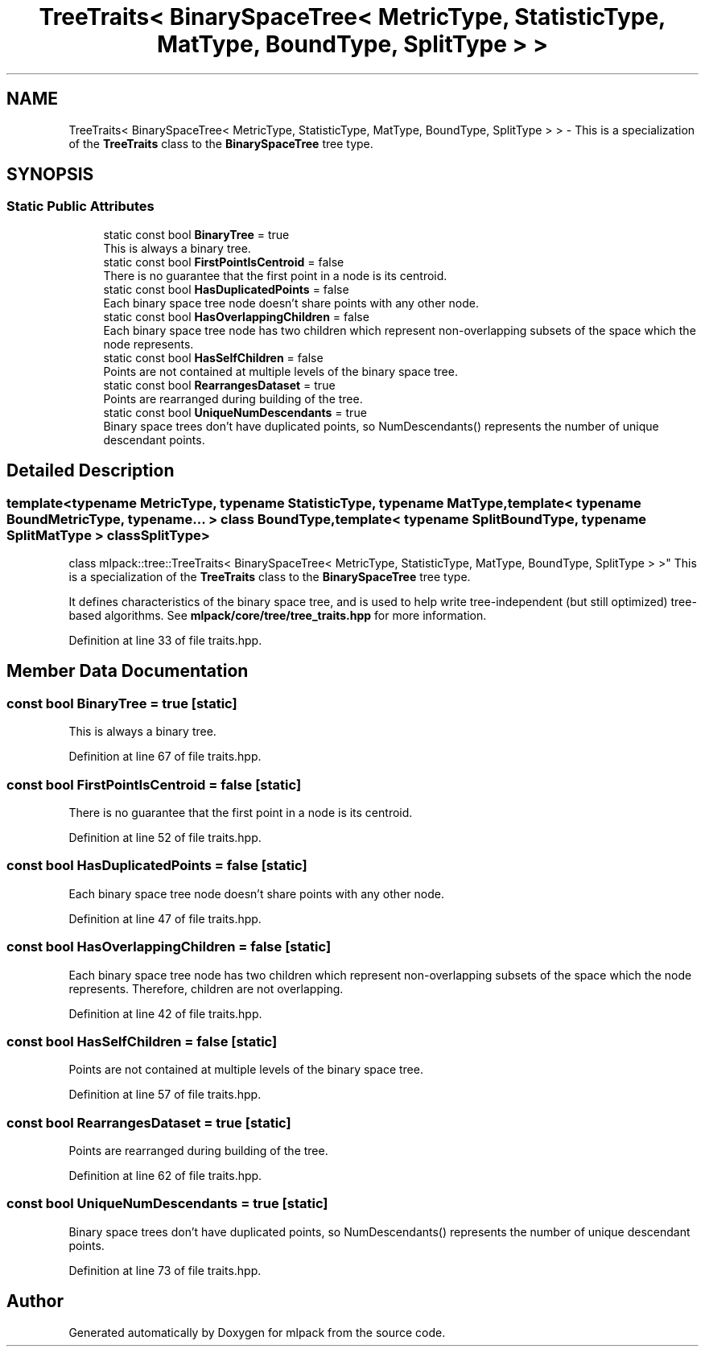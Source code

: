 .TH "TreeTraits< BinarySpaceTree< MetricType, StatisticType, MatType, BoundType, SplitType > >" 3 "Sun Aug 22 2021" "Version 3.4.2" "mlpack" \" -*- nroff -*-
.ad l
.nh
.SH NAME
TreeTraits< BinarySpaceTree< MetricType, StatisticType, MatType, BoundType, SplitType > > \- This is a specialization of the \fBTreeTraits\fP class to the \fBBinarySpaceTree\fP tree type\&.  

.SH SYNOPSIS
.br
.PP
.SS "Static Public Attributes"

.in +1c
.ti -1c
.RI "static const bool \fBBinaryTree\fP = true"
.br
.RI "This is always a binary tree\&. "
.ti -1c
.RI "static const bool \fBFirstPointIsCentroid\fP = false"
.br
.RI "There is no guarantee that the first point in a node is its centroid\&. "
.ti -1c
.RI "static const bool \fBHasDuplicatedPoints\fP = false"
.br
.RI "Each binary space tree node doesn't share points with any other node\&. "
.ti -1c
.RI "static const bool \fBHasOverlappingChildren\fP = false"
.br
.RI "Each binary space tree node has two children which represent non-overlapping subsets of the space which the node represents\&. "
.ti -1c
.RI "static const bool \fBHasSelfChildren\fP = false"
.br
.RI "Points are not contained at multiple levels of the binary space tree\&. "
.ti -1c
.RI "static const bool \fBRearrangesDataset\fP = true"
.br
.RI "Points are rearranged during building of the tree\&. "
.ti -1c
.RI "static const bool \fBUniqueNumDescendants\fP = true"
.br
.RI "Binary space trees don't have duplicated points, so NumDescendants() represents the number of unique descendant points\&. "
.in -1c
.SH "Detailed Description"
.PP 

.SS "template<typename MetricType, typename StatisticType, typename MatType, template< typename BoundMetricType, typename\&.\&.\&. > class BoundType, template< typename SplitBoundType, typename SplitMatType > class SplitType>
.br
class mlpack::tree::TreeTraits< BinarySpaceTree< MetricType, StatisticType, MatType, BoundType, SplitType > >"
This is a specialization of the \fBTreeTraits\fP class to the \fBBinarySpaceTree\fP tree type\&. 

It defines characteristics of the binary space tree, and is used to help write tree-independent (but still optimized) tree-based algorithms\&. See \fBmlpack/core/tree/tree_traits\&.hpp\fP for more information\&. 
.PP
Definition at line 33 of file traits\&.hpp\&.
.SH "Member Data Documentation"
.PP 
.SS "const bool BinaryTree = true\fC [static]\fP"

.PP
This is always a binary tree\&. 
.PP
Definition at line 67 of file traits\&.hpp\&.
.SS "const bool FirstPointIsCentroid = false\fC [static]\fP"

.PP
There is no guarantee that the first point in a node is its centroid\&. 
.PP
Definition at line 52 of file traits\&.hpp\&.
.SS "const bool HasDuplicatedPoints = false\fC [static]\fP"

.PP
Each binary space tree node doesn't share points with any other node\&. 
.PP
Definition at line 47 of file traits\&.hpp\&.
.SS "const bool HasOverlappingChildren = false\fC [static]\fP"

.PP
Each binary space tree node has two children which represent non-overlapping subsets of the space which the node represents\&. Therefore, children are not overlapping\&. 
.PP
Definition at line 42 of file traits\&.hpp\&.
.SS "const bool HasSelfChildren = false\fC [static]\fP"

.PP
Points are not contained at multiple levels of the binary space tree\&. 
.PP
Definition at line 57 of file traits\&.hpp\&.
.SS "const bool RearrangesDataset = true\fC [static]\fP"

.PP
Points are rearranged during building of the tree\&. 
.PP
Definition at line 62 of file traits\&.hpp\&.
.SS "const bool UniqueNumDescendants = true\fC [static]\fP"

.PP
Binary space trees don't have duplicated points, so NumDescendants() represents the number of unique descendant points\&. 
.PP
Definition at line 73 of file traits\&.hpp\&.

.SH "Author"
.PP 
Generated automatically by Doxygen for mlpack from the source code\&.
